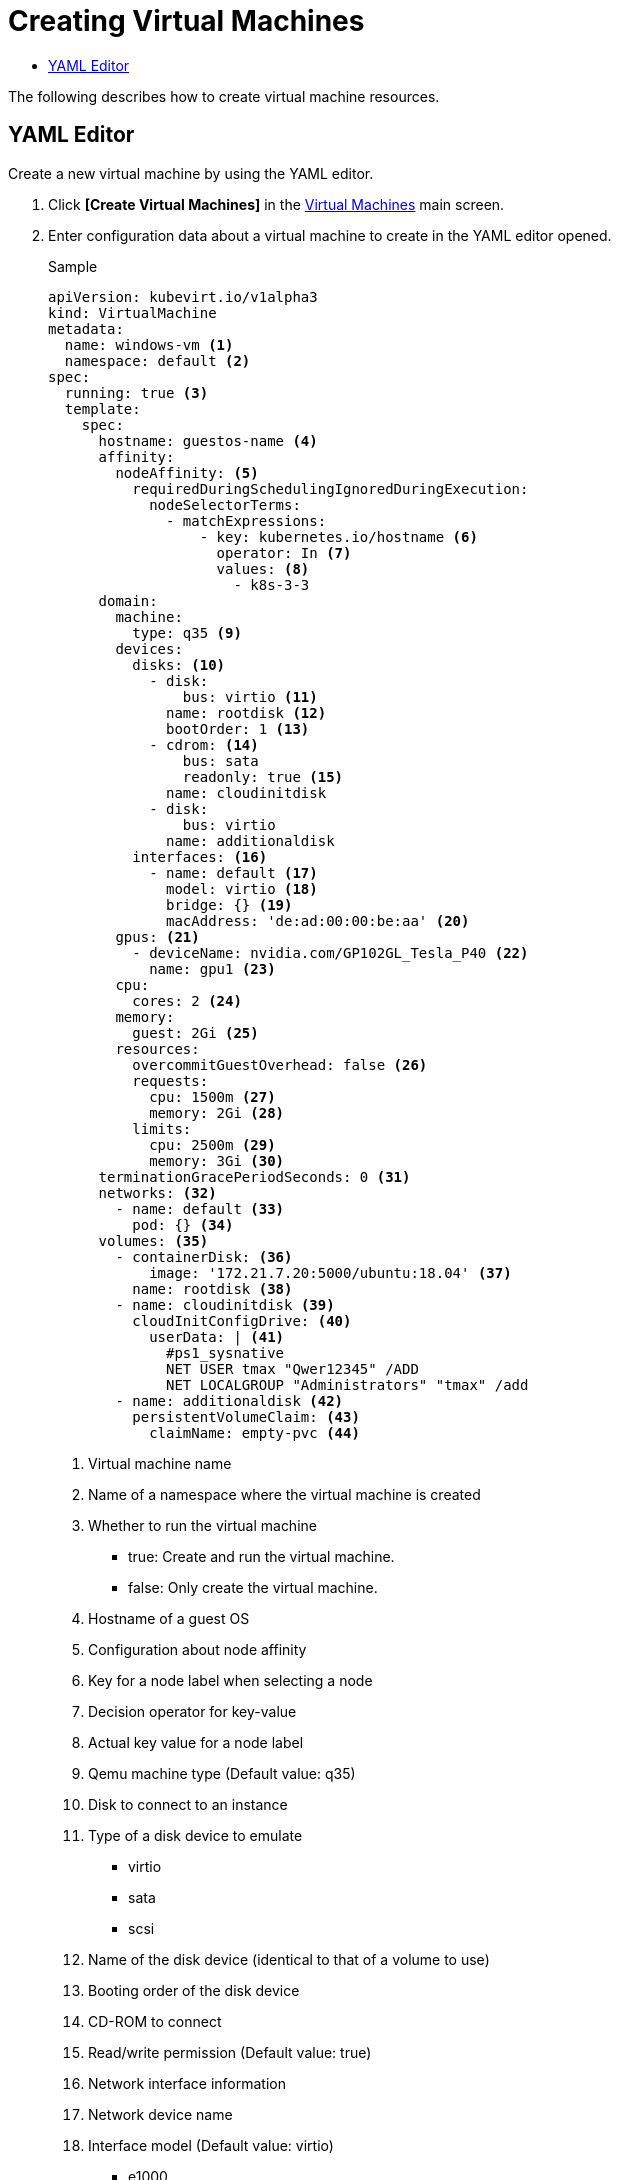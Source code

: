= Creating Virtual Machines
:toc:
:toc-title:

The following describes how to create virtual machine resources.

== YAML Editor

Create a new virtual machine by using the YAML editor.

. Click *[Create Virtual Machines]* in the <<../console_menu_sub/work-load#img-vm-main,Virtual Machines>> main screen.
. Enter configuration data about a virtual machine to create in the YAML editor opened.
+
.Sample
[source,yaml]
----
apiVersion: kubevirt.io/v1alpha3
kind: VirtualMachine
metadata: 
  name: windows-vm <1>
  namespace: default <2>
spec:
  running: true <3>
  template:
    spec:
      hostname: guestos-name <4>
      affinity:
        nodeAffinity: <5>
          requiredDuringSchedulingIgnoredDuringExecution:  
            nodeSelectorTerms:
              - matchExpressions:
                  - key: kubernetes.io/hostname <6>
                    operator: In <7>
                    values: <8>
                      - k8s-3-3
      domain:
        machine:
          type: q35 <9>
        devices:
          disks: <10>
            - disk:
                bus: virtio <11>
              name: rootdisk <12>
              bootOrder: 1 <13>
            - cdrom: <14>
                bus: sata
                readonly: true <15>
              name: cloudinitdisk
            - disk:
                bus: virtio
              name: additionaldisk
          interfaces: <16>
            - name: default <17>
              model: virtio <18>
              bridge: {} <19>
              macAddress: 'de:ad:00:00:be:aa' <20>
        gpus: <21>
          - deviceName: nvidia.com/GP102GL_Tesla_P40 <22>
            name: gpu1 <23>
        cpu: 
          cores: 2 <24>
        memory:
          guest: 2Gi <25>
        resources:
          overcommitGuestOverhead: false <26>
          requests:
            cpu: 1500m <27>
            memory: 2Gi <28>
          limits:
            cpu: 2500m <29>
            memory: 3Gi <30>
      terminationGracePeriodSeconds: 0 <31>
      networks: <32>
        - name: default <33>
          pod: {} <34>
      volumes: <35>
        - containerDisk: <36>
            image: '172.21.7.20:5000/ubuntu:18.04' <37>
          name: rootdisk <38>
        - name: cloudinitdisk <39>
          cloudInitConfigDrive: <40>
            userData: | <41>
              #ps1_sysnative
              NET USER tmax "Qwer12345" /ADD 
              NET LOCALGROUP "Administrators" "tmax" /add
        - name: additionaldisk <42>
          persistentVolumeClaim: <43>
            claimName: empty-pvc <44>
----
+
<1> Virtual machine name
<2> Name of a namespace where the virtual machine is created
<3> Whether to run the virtual machine
* true: Create and run the virtual machine.
* false: Only create the virtual machine.
<4> Hostname of a guest OS
<5> Configuration about node affinity
<6> Key for a node label when selecting a node
<7> Decision operator for key-value
<8> Actual key value for a node label
<9> Qemu machine type (Default value: q35)
<10> Disk to connect to an instance
<11> Type of a disk device to emulate
* virtio
* sata
* scsi
<12> Name of the disk device (identical to that of a volume to use)
<13> Booting order of the disk device
<14> CD-ROM to connect
<15> Read/write permission (Default value: true)
<16> Network interface information
<17> Network device name
<18> Interface model (Default value: virtio)
* e1000
* e1000e
* ne2k_pci
* pcnet
* rtl8139
* virtio
<19> Network configuration method
* bridge
* masquerade
* slirp
* sriov
<20> MAC address
<21> Information about a GPU device to connect
<22> Name of the GPU device
<23> Name of the GPU device to be exposed by device plugin
<24> Number of CPU cores to be allocated by the virtual machine process
<25> Memory to be allocated by the virtual machine process
<26> Whether to allow overhead for running the virtual machine (Default value: false)
<27> Minimum CPU for scheduling
<28> Minimum memory for scheduling
<29> CPU limit value of the virtual machine process
<30> Memory limit value of the virtual machine process
<31> Grace period to forcibly terminate the virtual machine after it stopped
<32> Information about a network to connect to a virtual interface of the virtual machine
<33> Name exposed to be used in a network interface
<34> Using a pod network
<35> Information about a volume to mount to the virtual machine
<36> One-time disk with the same lifecycle with VMI by referring to Docker image
<37> Image name registered in the Docker registry
<38> Volume name to be exposed to a device
<39> Volume name to be exposed to a device
<40> Datasource to be used in cloud-init or cloudbaseinit
<41> Configuration about user data
<42> Name of a volume exposed to a device
<43> Information about a persistent volume claim
<44> Name of a persistent volume claim

. To create the resource with the data you entered, click *[Create]*.